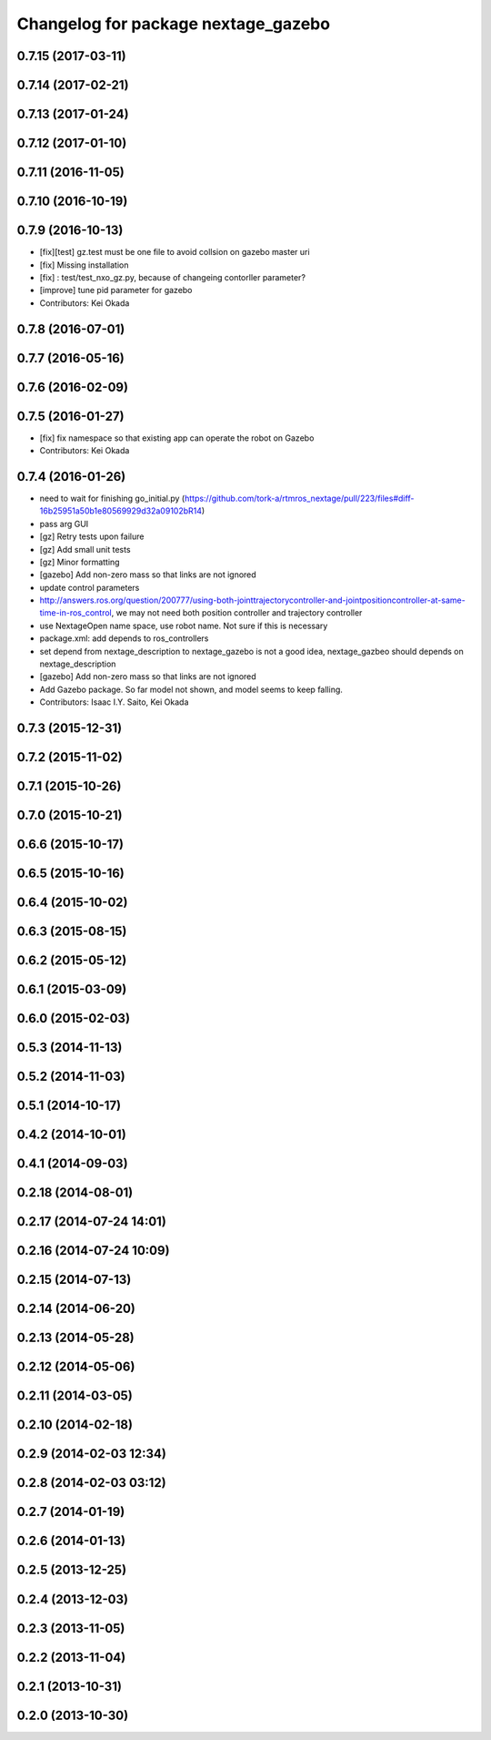 ^^^^^^^^^^^^^^^^^^^^^^^^^^^^^^^^^^^^
Changelog for package nextage_gazebo
^^^^^^^^^^^^^^^^^^^^^^^^^^^^^^^^^^^^

0.7.15 (2017-03-11)
-------------------

0.7.14 (2017-02-21)
-------------------

0.7.13 (2017-01-24)
-------------------

0.7.12 (2017-01-10)
-------------------

0.7.11 (2016-11-05)
-------------------

0.7.10 (2016-10-19)
-------------------

0.7.9 (2016-10-13)
------------------
* [fix][test] gz.test must be one file to avoid collsion on gazebo master uri
* [fix] Missing installation
* [fix] : test/test_nxo_gz.py, because of changeing contorller parameter?
* [improve] tune pid parameter for gazebo
* Contributors: Kei Okada

0.7.8 (2016-07-01)
------------------

0.7.7 (2016-05-16)
------------------

0.7.6 (2016-02-09)
------------------

0.7.5 (2016-01-27)
------------------
* [fix] fix namespace so that existing app can operate the robot on Gazebo
* Contributors: Kei Okada

0.7.4 (2016-01-26)
------------------
* need to wait for finishing go_initial.py (https://github.com/tork-a/rtmros_nextage/pull/223/files#diff-16b25951a50b1e80569929d32a09102bR14)
* pass arg GUI
* [gz] Retry tests upon failure
* [gz] Add small unit tests
* [gz] Minor formatting
* [gazebo] Add non-zero mass so that links are not ignored
* update control parameters
* http://answers.ros.org/question/200777/using-both-jointtrajectorycontroller-and-jointpositioncontroller-at-same-time-in-ros_control, we may not need both position controller and trajectory controller
* use NextageOpen name space, use robot name. Not sure if this is necessary
* package.xml: add depends to ros_controllers
* set depend from nextage_description to nextage_gazebo is not a good idea, nextage_gazbeo should depends on nextage_description
* [gazebo] Add non-zero mass so that links are not ignored
* Add Gazebo package. So far model not shown, and model seems to keep falling.
* Contributors: Isaac I.Y. Saito, Kei Okada

0.7.3 (2015-12-31)
------------------

0.7.2 (2015-11-02)
------------------

0.7.1 (2015-10-26)
------------------

0.7.0 (2015-10-21)
------------------

0.6.6 (2015-10-17)
------------------

0.6.5 (2015-10-16)
------------------

0.6.4 (2015-10-02)
------------------

0.6.3 (2015-08-15)
------------------

0.6.2 (2015-05-12)
------------------

0.6.1 (2015-03-09)
------------------

0.6.0 (2015-02-03)
------------------

0.5.3 (2014-11-13)
------------------

0.5.2 (2014-11-03)
------------------

0.5.1 (2014-10-17)
------------------

0.4.2 (2014-10-01)
------------------

0.4.1 (2014-09-03)
------------------

0.2.18 (2014-08-01)
-------------------

0.2.17 (2014-07-24 14:01)
-------------------------

0.2.16 (2014-07-24 10:09)
-------------------------

0.2.15 (2014-07-13)
-------------------

0.2.14 (2014-06-20)
-------------------

0.2.13 (2014-05-28)
-------------------

0.2.12 (2014-05-06)
-------------------

0.2.11 (2014-03-05)
-------------------

0.2.10 (2014-02-18)
-------------------

0.2.9 (2014-02-03 12:34)
------------------------

0.2.8 (2014-02-03 03:12)
------------------------

0.2.7 (2014-01-19)
------------------

0.2.6 (2014-01-13)
------------------

0.2.5 (2013-12-25)
------------------

0.2.4 (2013-12-03)
------------------

0.2.3 (2013-11-05)
------------------

0.2.2 (2013-11-04)
------------------

0.2.1 (2013-10-31)
------------------

0.2.0 (2013-10-30)
------------------
